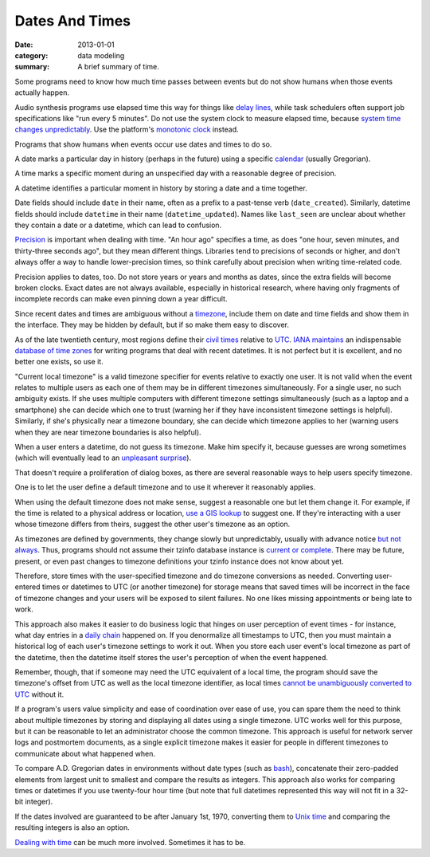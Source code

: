 Dates And Times
===============

:date: 2013-01-01
:category: data modeling
:summary: A brief summary of time.

Some programs need to know how much time passes between events but do not show
humans when those events actually happen.

Audio synthesis programs use elapsed time this way for things like `delay
lines`_, while task schedulers often support job specifications like "run every
5 minutes". Do not use the system clock to measure elapsed time, because
`system time changes unpredictably`_. Use the platform's `monotonic clock`_
instead.

Programs that show humans when events occur use dates and times to do so.

A date marks a particular day in history (perhaps in the future) using a
specific `calendar`_ (usually Gregorian).

A time marks a specific moment during an unspecified day with a reasonable
degree of precision.

A datetime identifies a particular moment in history by storing a date and a
time together.

.. TODO Note that dates and times can both be thought of as time ranges. It's a
   helpful way to conceive of things, sometimes (but don't fall into the trap
   of thinking that a day is a 24-hour range, because daylight savings and leap
   seconds both prevent that from being true).
   https://news.ycombinator.com/item?id=30319524

.. TODO Link https://yourcalendricalfallacyis.com/ somewhere in here.

.. TODO Move naming advice to a naming article?

.. TODO Consider whether '_on' and '_at' are clear enough to distinguish dates
   from datetimes? What about naming time fields?

Date fields should include ``date`` in their name, often as a prefix to a
past-tense verb (``date_created``). Similarly, datetime fields should include
``datetime`` in their name (``datetime_updated``). Names like ``last_seen`` are
unclear about whether they contain a date or a datetime, which can lead to
confusion.

`Precision`_ is important when dealing with time. "An hour ago" specifies a
time, as does "one hour, seven minutes, and thirty-three seconds ago", but they
mean different things. Libraries tend to precisions of seconds or higher, and
don't always offer a way to handle lower-precision times, so think carefully
about precision when writing time-related code.

Precision applies to dates, too. Do not store years or years and months as
dates, since the extra fields will become broken clocks. Exact dates are not
always available, especially in historical research, where having only
fragments of incomplete records can make even pinning down a year difficult.

Since recent dates and times are ambiguous without a `timezone`_, include them
on date and time fields and show them in the interface. They may be hidden by
default, but if so make them easy to discover.

.. TODO Figure out where to link https://qntm.org/abolish, which makes an
   excellent case that timezones are in fact useful constructs and setting a
   global timezone would be a mistake.

.. TODO Hyperlink 'it is not perfect' to the finite quality essay once it's
   done.

As of the late twentieth century, most regions define their `civil times`_
relative to `UTC`_. `IANA`_ `maintains`_ an indispensable `database of time
zones`_ for writing programs that deal with recent datetimes. It is not perfect
but it is excellent, and no better one exists, so use it.

.. TODO Come up with a real use case for "current local timezone". Perhaps it's
   just a hypothetical, in which case I should obliterate it.

"Current local timezone" is a valid timezone specifier for events relative to
exactly one user. It is not valid when the event relates to multiple users as
each one of them may be in different timezones simultaneously. For a single
user, no such ambiguity exists. If she uses multiple computers with different
timezone settings simultaneously (such as a laptop and a smartphone) she can
decide which one to trust (warning her if they have inconsistent timezone
settings is helpful). Similarly, if she's physically near a timezone boundary,
she can decide which timezone applies to her (warning users when they are near
timezone boundaries is also helpful).

.. TODO Figure out whether it's useful to apply current local timezone to
   datetimes linked to locations.

When a user enters a datetime, do not guess its timezone. Make him specify it,
because guesses are wrong sometimes (which will eventually lead to an
`unpleasant surprise`_).

That doesn't require a proliferation of dialog boxes, as there are several
reasonable ways to help users specify timezone.

One is to let the user define a default timezone and to use it wherever it
reasonably applies.

When using the default timezone does not make sense, suggest a reasonable one
but let them change it. For example, if the time is related to a physical
address or location, `use a GIS lookup`_ to suggest one. If they're interacting
with a user whose timezone differs from theirs, suggest the other user's
timezone as an option.

As timezones are defined by governments, they change slowly but unpredictably,
usually with advance notice `but not always`_. Thus, programs should not assume
their tzinfo database instance is `current or complete`_. There may be future,
present, or even past changes to timezone definitions your tzinfo instance does
not know about yet.

Therefore, store times with the user-specified timezone and do timezone
conversions as needed. Converting user-entered times or datetimes to UTC (or
another timezone) for storage means that saved times will be incorrect in the
face of timezone changes and your users will be exposed to silent failures. No
one likes missing appointments or being late to work.

This approach also makes it easier to do business logic that hinges on user
perception of event times - for instance, what day entries in a `daily chain`_
happened on. If you denormalize all timestamps to UTC, then you must maintain a
historical log of each user's timezone settings to work it out. When you store
each user event's local timezone as part of the datetime, then the datetime
itself stores the user's perception of when the event happened.

Remember, though, that if someone may need the UTC equivalent of a local time,
the program should save the timezone's offset from UTC as well as the local
timezone identifier, as local times `cannot be unambiguously converted to UTC`_
without it.

If a program's users value simplicity and ease of coordination over ease of
use, you can spare them the need to think about multiple timezones by storing
and displaying all dates using a single timezone. UTC works well for this
purpose, but it can be reasonable to let an administrator choose the common
timezone. This approach is useful for network server logs and postmortem
documents, as a single explicit timezone makes it easier for people in
different timezones to communicate about what happened when.

.. TODO Simplify this paragraph.

To compare A.D. Gregorian dates in environments without date types (such as
`bash`_), concatenate their zero-padded elements from largest unit to smallest
and compare the results as integers. This approach also works for comparing
times or datetimes if you use twenty-four hour time (but note that full
datetimes represented this way will not fit in a 32-bit integer).

If the dates involved are guaranteed to be after January 1st, 1970, converting
them to `Unix time`_ and comparing the resulting integers is also an option.

`Dealing with time`_ can be much more involved. Sometimes it has to be.

.. _delay lines: https://en.wikipedia.org/wiki/Analog_delay_line
.. _calendar: http://en.wikipedia.org/wiki/Calendar
.. _Precision: https://en.wikipedia.org/wiki/Accuracy_and_precision
.. _civil times: https://en.wikipedia.org/wiki/Civil_time
.. _timezone: http://en.wikipedia.org/wiki/Time_zone
.. _IANA: https://www.iana.org/
.. _maintains: https://tools.ietf.org/html/rfc6557
.. _database of time zones: https://www.iana.org/time-zones
.. _unpleasant surprise: /software-surprises.html
.. _but not always: https://codeofmatt.com/on-the-timing-of-time-zone-changes/
.. _current or complete: https://data.iana.org/time-zones/theory.html#accuracy
.. _use a GIS lookup: https://github.com/evansiroky/timezone-boundary-builder
.. _system time changes unpredictably: http://www.ntp.org/
.. _monotonic clock: https://www.softwariness.com/articles/monotonic-clocks-windows-and-posix/
.. _UTC: https://en.wikipedia.org/wiki/Coordinated_Universal_Time
.. _daily chain: http://dontbreakthechain.com/
.. _bash: https://www.gnu.org/software/bash/manual/bashref.html
.. _cannot be unambiguously converted to UTC: https://www.creativedeletion.com/2015/01/28/falsehoods-programmers-date-time-zones.html
.. _Unix time: https://en.wikipedia.org/wiki/Unix_time
.. _Dealing with time: http://news.ycombinator.com/item?id=5083321
